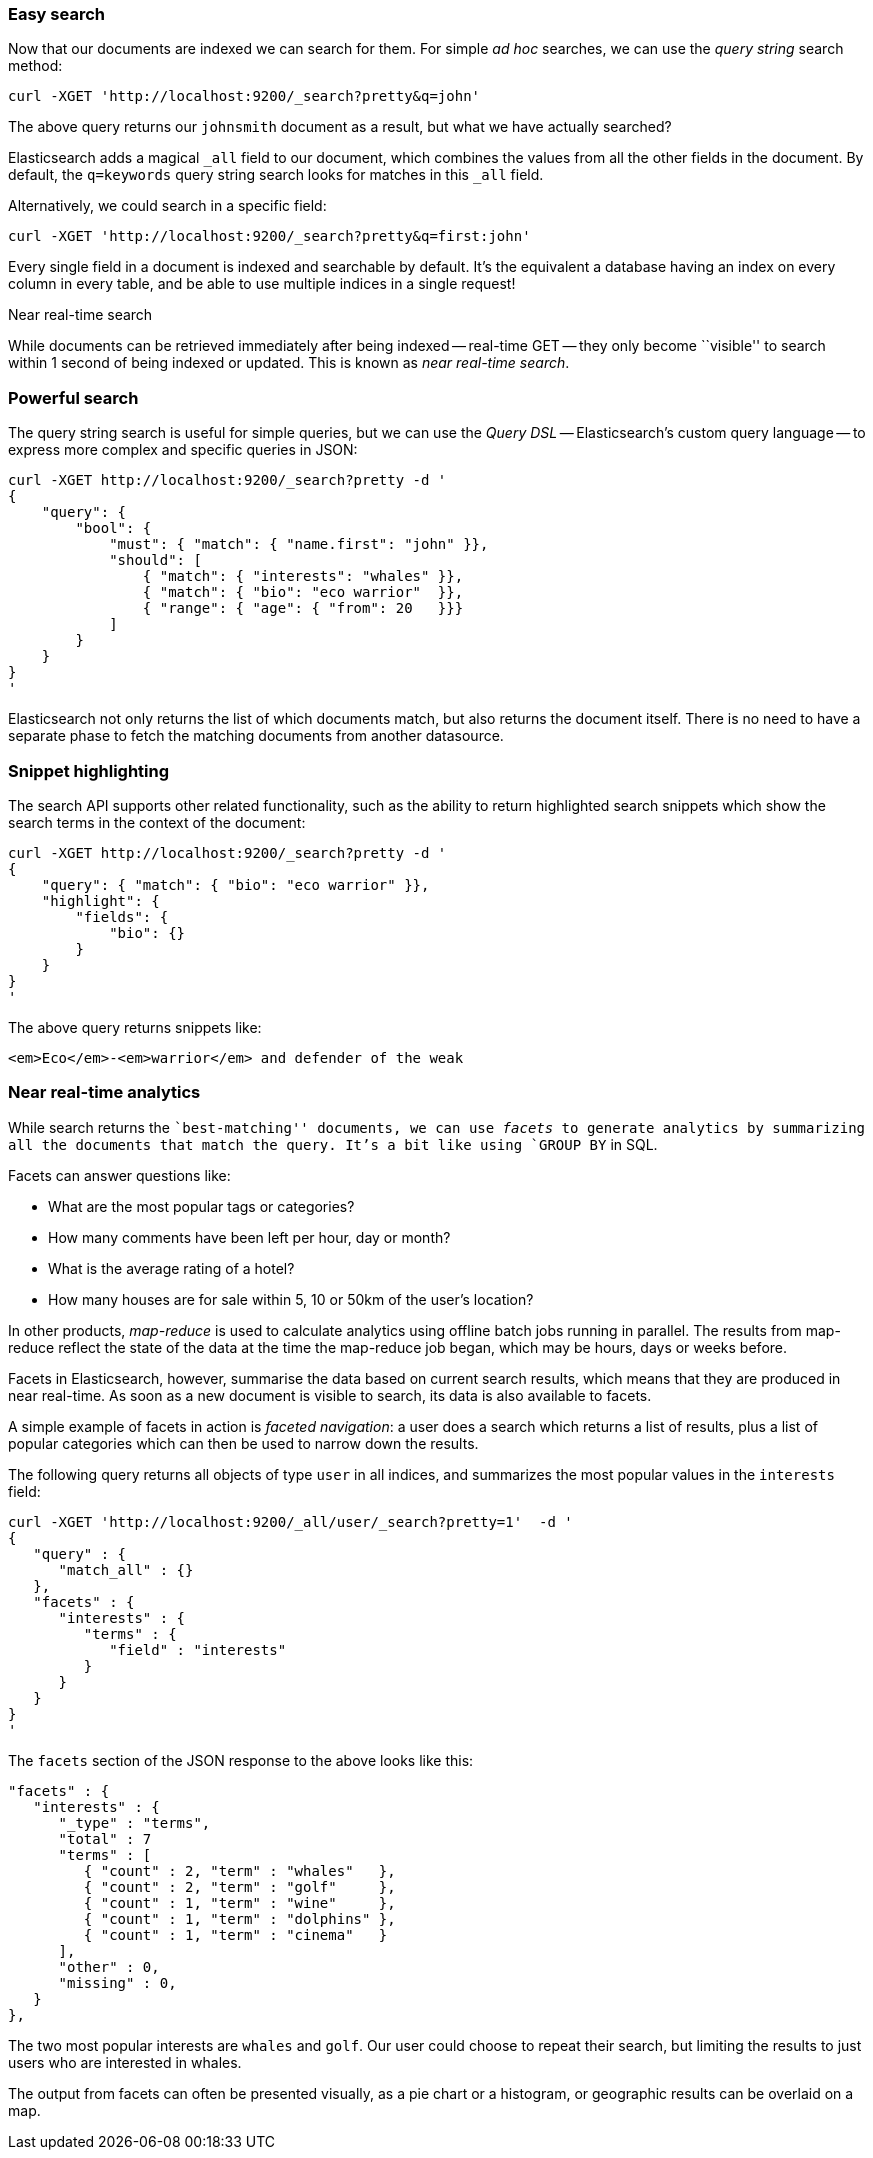 === Easy search

Now that our documents are indexed we can search for them.
For simple _ad hoc_ searches, we can use the _query string_ search
method:

    curl -XGET 'http://localhost:9200/_search?pretty&q=john'

The above query returns our `johnsmith` document as a result, but what we have
actually searched?

Elasticsearch adds a magical `_all` field to our document, which combines
the values from all the other fields in the document.  By default, the
`q=keywords` query string search looks for matches in this `_all` field.

Alternatively, we could search in a specific field:

    curl -XGET 'http://localhost:9200/_search?pretty&q=first:john'

Every single field in a document is indexed and searchable by default. It's
the equivalent a database having an index on every column in
every table, and be able to use multiple indices in a single request!

.Near real-time search
****
While documents can be retrieved immediately after being indexed
-- real-time GET -- they only become ``visible'' to search within 1 second of
being indexed or updated. This is known as  _near real-time search_.
****

=== Powerful search

The query string search is useful for simple queries, but we can use
the _Query DSL_ -- Elasticsearch's custom query language -- to express
more complex and specific queries in JSON:

    curl -XGET http://localhost:9200/_search?pretty -d '
    {
        "query": {
            "bool": {
                "must": { "match": { "name.first": "john" }},
                "should": [
                    { "match": { "interests": "whales" }},
                    { "match": { "bio": "eco warrior"  }},
                    { "range": { "age": { "from": 20   }}}
                ]
            }
        }
    }
    '

Elasticsearch not only returns the list of which documents match, but also
returns the document itself. There is no need to have a separate phase to
fetch the matching documents from another datasource.

=== Snippet highlighting

The search API supports other related functionality, such as the ability
to return highlighted search snippets which show the search terms
in the context of the document:

    curl -XGET http://localhost:9200/_search?pretty -d '
    {
        "query": { "match": { "bio": "eco warrior" }},
        "highlight": {
            "fields": {
                "bio": {}
            }
        }
    }
    '

The above query returns snippets like:

    <em>Eco</em>-<em>warrior</em> and defender of the weak

=== Near real-time analytics

While search returns the ``best-matching'' documents, we can use _facets_
to generate analytics by summarizing all the documents that match the query.
It's a bit like using `GROUP BY` in SQL.

Facets can answer questions like:

* What are the most popular tags or categories?
* How many comments have been left per hour, day or month?
* What is the average rating of a hotel?
* How many houses are for sale within 5, 10 or 50km of the user's location?

In other products, _map-reduce_ is used to calculate analytics using offline
batch jobs running in parallel. The results from map-reduce reflect the state
of the data at the time the map-reduce job began, which may be hours, days
or weeks before.

Facets in Elasticsearch, however, summarise the data based on current search
results, which means that they are produced in near real-time. As soon as
a new document is visible to search, its data is also available to facets.

A simple example of facets in action is _faceted navigation_: a user
does a search which returns a list of results, plus a list of popular
categories which can then be used to narrow down the results.

The following query returns all objects of type `user` in all indices,
and summarizes the most popular values in the `interests` field:

    curl -XGET 'http://localhost:9200/_all/user/_search?pretty=1'  -d '
    {
       "query" : {
          "match_all" : {}
       },
       "facets" : {
          "interests" : {
             "terms" : {
                "field" : "interests"
             }
          }
       }
    }
    '

The `facets` section of the JSON response to the above looks like this:

    "facets" : {
       "interests" : {
          "_type" : "terms",
          "total" : 7
          "terms" : [
             { "count" : 2, "term" : "whales"   },
             { "count" : 2, "term" : "golf"     },
             { "count" : 1, "term" : "wine"     },
             { "count" : 1, "term" : "dolphins" },
             { "count" : 1, "term" : "cinema"   }
          ],
          "other" : 0,
          "missing" : 0,
       }
    },

The two most popular interests are `whales` and `golf`. Our user could choose
to repeat their search, but limiting the results to just users who are
interested in whales.

The output from facets can often be presented visually, as a pie chart or
a histogram, or geographic results can be overlaid on a map.
